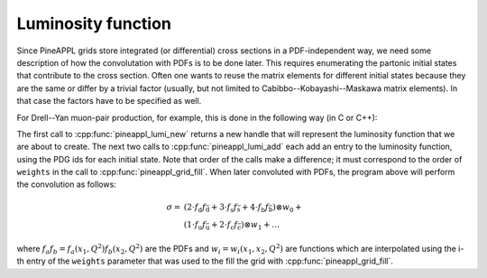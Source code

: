 Luminosity function
===================

Since PineAPPL grids store integrated (or differential) cross sections in a PDF-independent way, we
need some description of how the convolutation with PDFs is to be done later. This requires
enumerating the partonic initial states that contribute to the cross section. Often one wants to
reuse the matrix elements for different initial states because they are the same or differ by a
trivial factor (usually, but not limited to Cabibbo--Kobayashi--Maskawa matrix elements). In that
case the factors have to be specified as well.

For Drell--Yan muon-pair production, for example, this is done in the following way (in C or C++):

.. code-block:: cpp
   :linenos:

   int pdg_ids[6];
   double factors[3];

   // create a new luminosity function
   pineappl_lumi* lumi = pineappl_lumi_new();

   pdg_ids = { 1, -1, 3, -3, 5, -5 };
   factors = { 2.0, 3.0, 4.0 };
   pineappl_lumi_add(lumi, 3, pdg_ids, factors);

   pdg_ids = { 2, -2, 4, -4 };
   factors = { 1.0, 1.0 };
   pineappl_lumi_add(lumi, 2, pdg_ids, factors);

   // add more initial-state combinations

   // use the lumi function to create a grid

   pineappl_lumi_delete(lumi);

The first call to :cpp:func:`pineappl_lumi_new` returns a new handle that will represent the
luminosity function that we are about to create. The next two calls to :cpp:func:`pineappl_lumi_add`
each add an entry to the luminosity function, using the PDG ids for each initial state. Note that
order of the calls make a difference; it must correspond to the order of ``weights`` in the call to
:cpp:func:`pineappl_grid_fill`. When later convoluted with PDFs, the program above will perform the
convolution as follows:

.. math::

   \sigma = &\left( 2 \cdot f_{\mathrm{d}} f_{\bar{\mathrm{d}}} +
                    3 \cdot f_{\mathrm{s}} f_{\bar{\mathrm{s}}} +
                    4 \cdot f_{\mathrm{b}} f_{\bar{\mathrm{b}}} \right) \otimes w_0 + \\
            &\left( 1 \cdot f_{\mathrm{u}} f_{\bar{\mathrm{u}}} +
                    2 \cdot f_{\mathrm{c}} f_{\bar{\mathrm{c}}} \right) \otimes w_1 +
            \ldots

where :math:`f_a f_b = f_a (x_1, Q^2) f_b (x_2, Q^2)` are the PDFs and :math:`w_i = w_i(x_1, x_2,
Q^2)` are functions which are interpolated using the i-th entry of the ``weights`` parameter that
was used to the fill the grid with :cpp:func:`pineappl_grid_fill`.
